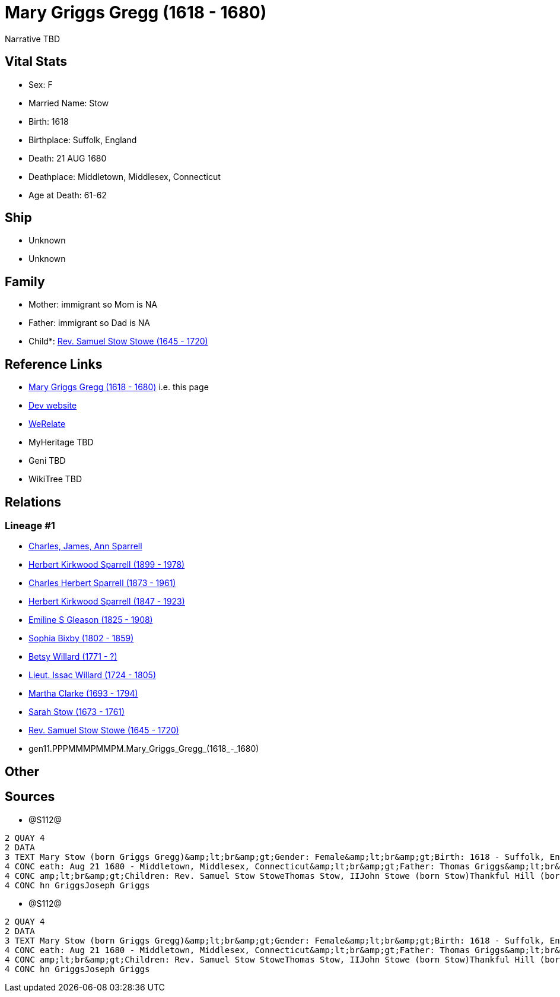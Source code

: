 = Mary Griggs Gregg (1618 - 1680)

Narrative TBD


== Vital Stats


* Sex: F
* Married Name: Stow
* Birth: 1618
* Birthplace: Suffolk, England
* Death: 21 AUG 1680
* Deathplace: Middletown, Middlesex, Connecticut
* Age at Death: 61-62


== Ship
* Unknown
* Unknown


== Family
* Mother: immigrant so Mom is NA
* Father: immigrant so Dad is NA
* Child*: https://github.com/sparrell/cfs_ancestors/blob/main/Vol_02_Ships/V2_C5_Ancestors/V2_C5_G10/gen10.PPPMMMPMMP.Rev_Samuel_Stow_Stowe.adoc[Rev. Samuel Stow Stowe (1645 - 1720)]


== Reference Links
* https://github.com/sparrell/cfs_ancestors/blob/main/Vol_02_Ships/V2_C5_Ancestors/V2_C5_G11/gen11.PPPMMMPMMPM.Mary_Griggs_Gregg.adoc[Mary Griggs Gregg (1618 - 1680)] i.e. this page
* https://cfsjksas.gigalixirapp.com/person?p=p1284[Dev website]
* https://www.werelate.org/wiki/Person:Mary_Griggs_%285%29[WeRelate]
* MyHeritage TBD
* Geni TBD
* WikiTree TBD

== Relations
=== Lineage #1
* https://github.com/spoarrell/cfs_ancestors/tree/main/Vol_02_Ships/V2_C1_Principals/0_intro_principals.adoc[Charles, James, Ann Sparrell]
* https://github.com/sparrell/cfs_ancestors/blob/main/Vol_02_Ships/V2_C5_Ancestors/V2_C5_G1/gen1.P.Herbert_Kirkwood_Sparrell.adoc[Herbert Kirkwood Sparrell (1899 - 1978)]
* https://github.com/sparrell/cfs_ancestors/blob/main/Vol_02_Ships/V2_C5_Ancestors/V2_C5_G2/gen2.PP.Charles_Herbert_Sparrell.adoc[Charles Herbert Sparrell (1873 - 1961)]
* https://github.com/sparrell/cfs_ancestors/blob/main/Vol_02_Ships/V2_C5_Ancestors/V2_C5_G3/gen3.PPP.Herbert_Kirkwood_Sparrell.adoc[Herbert Kirkwood Sparrell (1847 - 1923)]
* https://github.com/sparrell/cfs_ancestors/blob/main/Vol_02_Ships/V2_C5_Ancestors/V2_C5_G4/gen4.PPPM.Emiline_S_Gleason.adoc[Emiline S Gleason (1825 - 1908)]
* https://github.com/sparrell/cfs_ancestors/blob/main/Vol_02_Ships/V2_C5_Ancestors/V2_C5_G5/gen5.PPPMM.Sophia_Bixby.adoc[Sophia Bixby (1802 - 1859)]
* https://github.com/sparrell/cfs_ancestors/blob/main/Vol_02_Ships/V2_C5_Ancestors/V2_C5_G6/gen6.PPPMMM.Betsy_Willard.adoc[Betsy Willard (1771 - ?)]
* https://github.com/sparrell/cfs_ancestors/blob/main/Vol_02_Ships/V2_C5_Ancestors/V2_C5_G7/gen7.PPPMMMP.Lieut_Issac_Willard.adoc[Lieut. Issac Willard (1724 - 1805)]
* https://github.com/sparrell/cfs_ancestors/blob/main/Vol_02_Ships/V2_C5_Ancestors/V2_C5_G8/gen8.PPPMMMPM.Martha_Clarke.adoc[Martha Clarke (1693 - 1794)]
* https://github.com/sparrell/cfs_ancestors/blob/main/Vol_02_Ships/V2_C5_Ancestors/V2_C5_G9/gen9.PPPMMMPMM.Sarah_Stow.adoc[Sarah Stow (1673 - 1761)]
* https://github.com/sparrell/cfs_ancestors/blob/main/Vol_02_Ships/V2_C5_Ancestors/V2_C5_G10/gen10.PPPMMMPMMP.Rev_Samuel_Stow_Stowe.adoc[Rev. Samuel Stow Stowe (1645 - 1720)]
* gen11.PPPMMMPMMPM.Mary_Griggs_Gregg_(1618_-_1680)


== Other

== Sources
* @S112@
----
2 QUAY 4
2 DATA
3 TEXT Mary Stow (born Griggs Gregg)&amp;lt;br&amp;gt;Gender: Female&amp;lt;br&amp;gt;Birth: 1618 - Suffolk, England&amp;lt;br&amp;gt;Marriage: Dec 4 1639 - Roxbury, Suffolk, Massachusetts&amp;lt;br&amp;gt;D
4 CONC eath: Aug 21 1680 - Middletown, Middlesex, Connecticut&amp;lt;br&amp;gt;Father: Thomas Griggs&amp;lt;br&amp;gt;Mother: Mary Griggs (born Unknown)&amp;lt;br&amp;gt;Husband: Thomas Stow (born Stowe), I&
4 CONC amp;lt;br&amp;gt;Children: Rev. Samuel Stow StoweThomas Stow, IIJohn Stowe (born Stow)Thankful Hill (born Stowe)Elizabeth Bidwell (born Stowe Stow)Mary Cotton (born Stow)&amp;lt;br&amp;gt;Siblings: Jo
4 CONC hn GriggsJoseph Griggs
----

* @S112@
----
2 QUAY 4
2 DATA
3 TEXT Mary Stow (born Griggs Gregg)&amp;lt;br&amp;gt;Gender: Female&amp;lt;br&amp;gt;Birth: 1618 - Suffolk, England&amp;lt;br&amp;gt;Marriage: Dec 4 1639 - Roxbury, Suffolk, Massachusetts&amp;lt;br&amp;gt;D
4 CONC eath: Aug 21 1680 - Middletown, Middlesex, Connecticut&amp;lt;br&amp;gt;Father: Thomas Griggs&amp;lt;br&amp;gt;Mother: Mary Griggs (born Unknown)&amp;lt;br&amp;gt;Husband: Thomas Stow (born Stowe), I&
4 CONC amp;lt;br&amp;gt;Children: Rev. Samuel Stow StoweThomas Stow, IIJohn Stowe (born Stow)Thankful Hill (born Stowe)Elizabeth Bidwell (born Stowe Stow)Mary Cotton (born Stow)&amp;lt;br&amp;gt;Siblings: Jo
4 CONC hn GriggsJoseph Griggs
----

